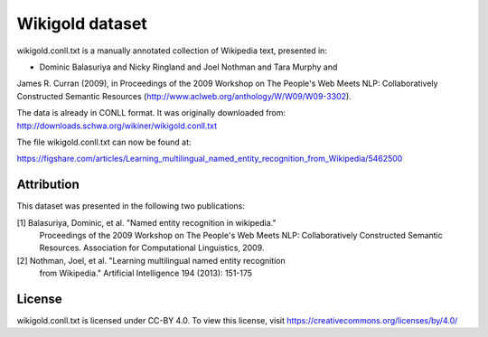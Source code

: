 Wikigold dataset
================

wikigold.conll.txt is a manually annotated collection of Wikipedia text,
presented in:

- Dominic Balasuriya and Nicky Ringland and Joel Nothman and Tara Murphy and
James R. Curran (2009), in Proceedings of the 2009 Workshop on The People's
Web Meets NLP: Collaboratively Constructed Semantic Resources
(http://www.aclweb.org/anthology/W/W09/W09-3302).


The data is already in CONLL format.  It was originally downloaded from:
http://downloads.schwa.org/wikiner/wikigold.conll.txt

The file wikigold.conll.txt can now be found at:

https://figshare.com/articles/Learning_multilingual_named_entity_recognition_from_Wikipedia/5462500

Attribution
-----------

This dataset was presented in the following two publications:

[1] Balasuriya, Dominic, et al. "Named entity recognition in wikipedia."
    Proceedings of the 2009 Workshop on The People's Web Meets NLP:
    Collaboratively Constructed Semantic Resources. Association for
    Computational Linguistics, 2009.

[2] Nothman, Joel, et al. "Learning multilingual named entity recognition
    from Wikipedia." Artificial Intelligence 194 (2013): 151-175

License
-------

wikigold.conll.txt is licensed under CC-BY 4.0. To view this license, visit
https://creativecommons.org/licenses/by/4.0/


